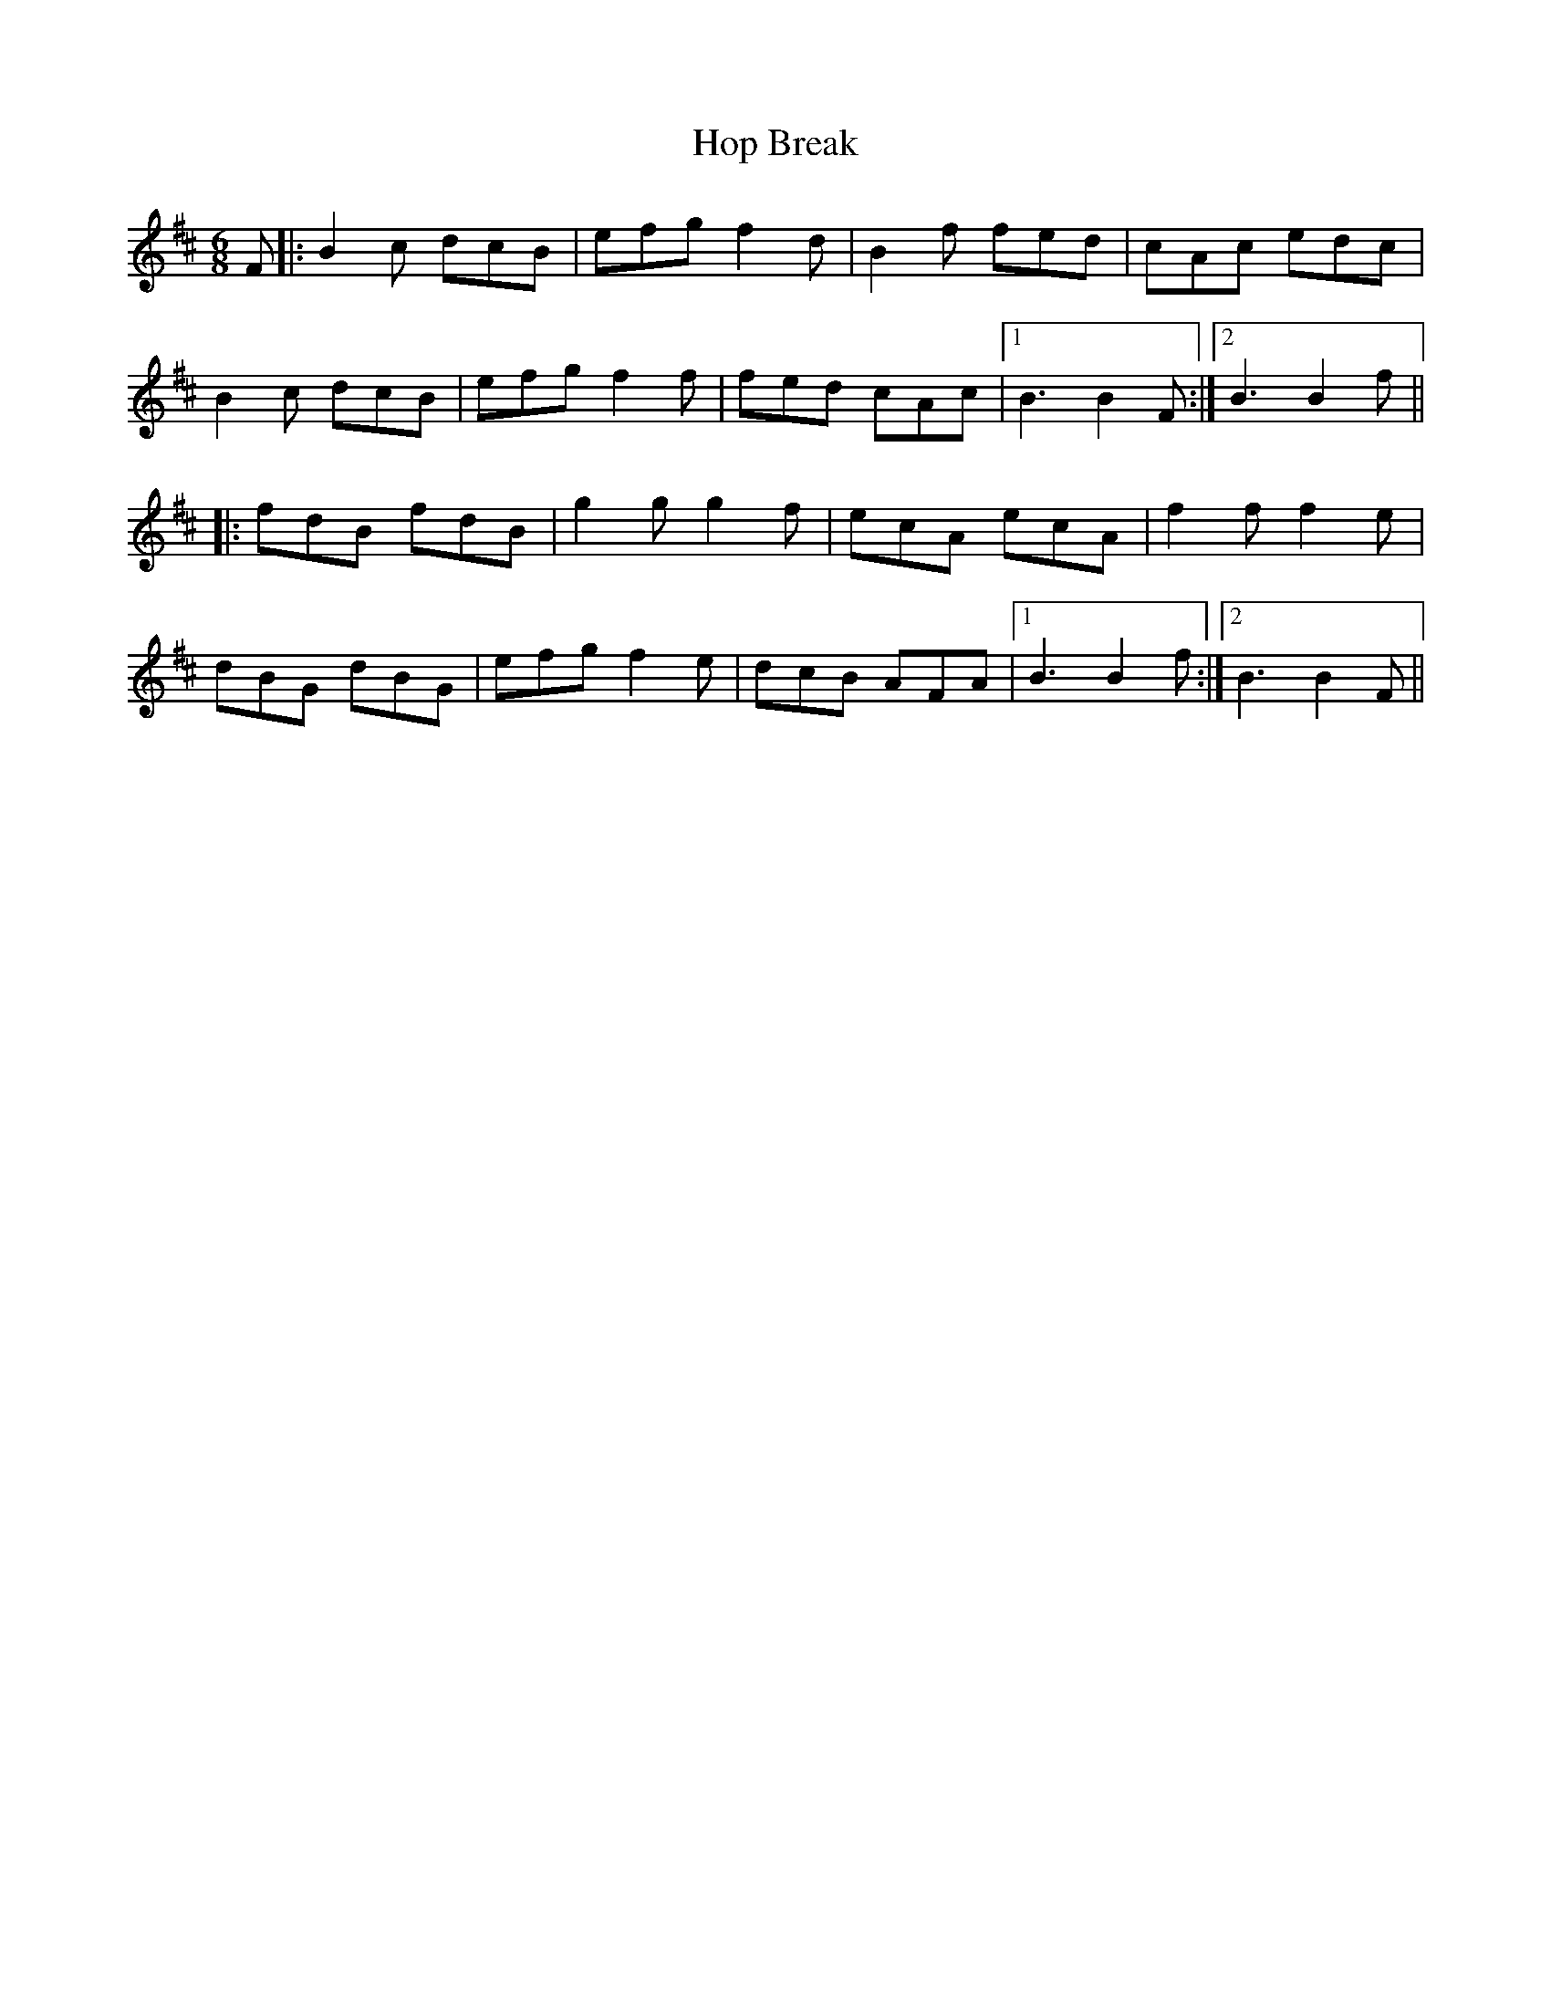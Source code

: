 X: 17809
T: Hop Break
R: jig
M: 6/8
K: Bminor
F|:B2c dcB|efg f2d|B2f fed|cAc edc|
B2c dcB|efg f2f|fed cAc|1 B3 B2F:|2 B3 B2f||
|:fdB fdB|g2g g2f|ecA ecA|f2f f2e|
dBG dBG|efg f2e|dcB AFA|1 B3 B2f:|2 B3 B2F||


